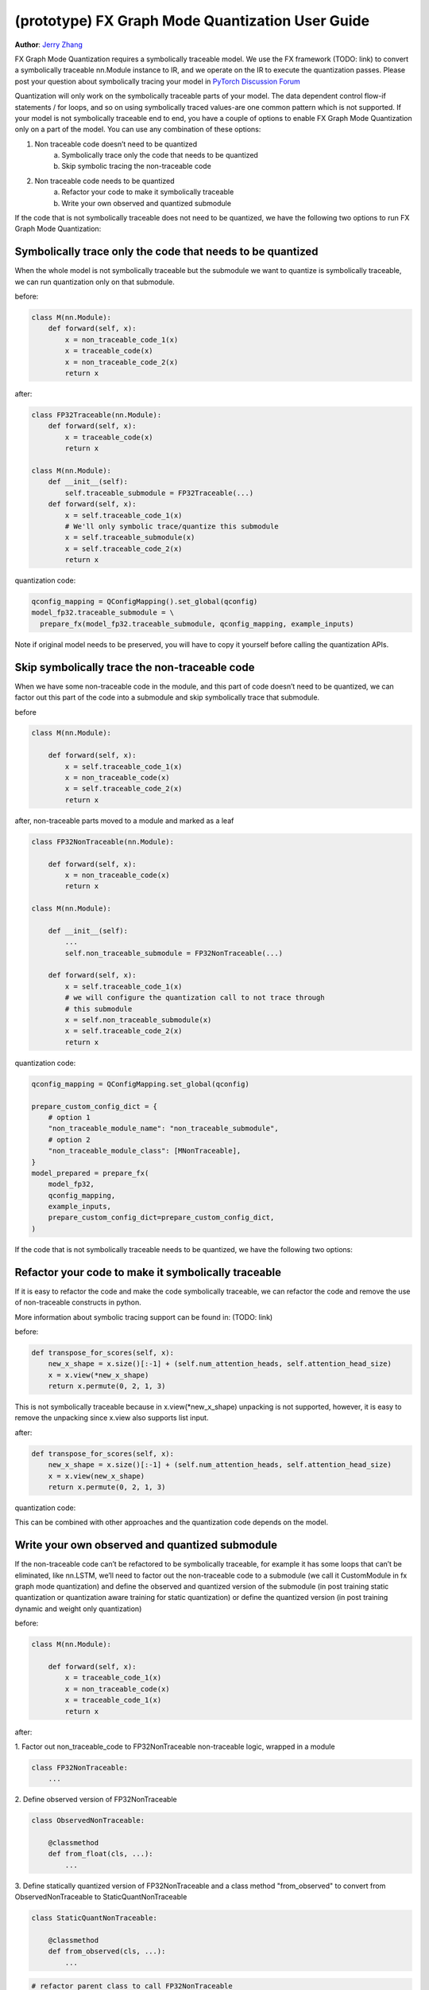 (prototype) FX Graph Mode Quantization User Guide
===========================================================

**Author**: `Jerry Zhang <https://github.com/jerryzh168>`_

FX Graph Mode Quantization requires a symbolically traceable model.
We use the FX framework (TODO: link) to convert a symbolically traceable nn.Module instance to IR,
and we operate on the IR to execute the quantization passes.
Please post your question about symbolically tracing your model in `PyTorch Discussion Forum <https://discuss.pytorch.org/c/quantization/17>`_

Quantization will only work on the symbolically traceable parts of your model.
The data dependent control flow-if statements / for loops, and so on using symbolically traced values-are one common pattern which is not supported.
If your model is not symbolically traceable end to end, you have a couple of options to enable FX Graph Mode Quantization only on a part of the model.
You can use any combination of these options:

1. Non traceable code doesn’t need to be quantized
    a. Symbolically trace only the code that needs to be quantized
    b. Skip symbolic tracing the non-traceable code

2. Non traceable code needs to be quantized
    a. Refactor your code to make it symbolically traceable
    b. Write your own observed and quantized submodule


If the code that is not symbolically traceable does not need to be quantized, we have the following two options
to run FX Graph Mode Quantization:


Symbolically trace only the code that needs to be quantized
-----------------------------------------------------------------
When the whole model is not symbolically traceable but the submodule we want to quantize is
symbolically traceable, we can run quantization only on that submodule.

before:

.. code:: python

  class M(nn.Module):
      def forward(self, x):
          x = non_traceable_code_1(x)
          x = traceable_code(x)
          x = non_traceable_code_2(x)
          return x

after:

.. code:: python
    
  class FP32Traceable(nn.Module):
      def forward(self, x):
          x = traceable_code(x)
          return x

  class M(nn.Module):
      def __init__(self):
          self.traceable_submodule = FP32Traceable(...)
      def forward(self, x):
          x = self.traceable_code_1(x)
          # We'll only symbolic trace/quantize this submodule
          x = self.traceable_submodule(x)
          x = self.traceable_code_2(x)
          return x

quantization code:

.. code:: python

  qconfig_mapping = QConfigMapping().set_global(qconfig)
  model_fp32.traceable_submodule = \
    prepare_fx(model_fp32.traceable_submodule, qconfig_mapping, example_inputs)

Note if original model needs to be preserved, you will have to
copy it yourself before calling the quantization APIs.


Skip symbolically trace the non-traceable code
---------------------------------------------------
When we have some non-traceable code in the module, and this part of code doesn’t need to be quantized,
we can factor out this part of the code into a submodule and skip symbolically trace that submodule.


before

.. code:: python

  class M(nn.Module):

      def forward(self, x):
          x = self.traceable_code_1(x)
          x = non_traceable_code(x)
          x = self.traceable_code_2(x)
          return x


after, non-traceable parts moved to a module and marked as a leaf

.. code:: python

  class FP32NonTraceable(nn.Module):

      def forward(self, x):
          x = non_traceable_code(x)
          return x

  class M(nn.Module):

      def __init__(self):
          ...
          self.non_traceable_submodule = FP32NonTraceable(...)

      def forward(self, x):
          x = self.traceable_code_1(x)
          # we will configure the quantization call to not trace through
          # this submodule
          x = self.non_traceable_submodule(x)
          x = self.traceable_code_2(x)
          return x

quantization code:

.. code:: python

  qconfig_mapping = QConfigMapping.set_global(qconfig)

  prepare_custom_config_dict = {
      # option 1
      "non_traceable_module_name": "non_traceable_submodule",
      # option 2
      "non_traceable_module_class": [MNonTraceable],
  }
  model_prepared = prepare_fx(
      model_fp32,
      qconfig_mapping,
      example_inputs,
      prepare_custom_config_dict=prepare_custom_config_dict,
  )

If the code that is not symbolically traceable needs to be quantized, we have the following two options:

Refactor your code to make it symbolically traceable
--------------------------------------------------------
If it is easy to refactor the code and make the code symbolically traceable,
we can refactor the code and remove the use of non-traceable constructs in python.

More information about symbolic tracing support can be found in: (TODO: link)

before:

.. code:: python

  def transpose_for_scores(self, x):
      new_x_shape = x.size()[:-1] + (self.num_attention_heads, self.attention_head_size)
      x = x.view(*new_x_shape)
      return x.permute(0, 2, 1, 3)


This is not symbolically traceable because in x.view(*new_x_shape)
unpacking is not supported, however, it is easy to remove the unpacking
since x.view also supports list input.


after:

.. code:: python

  def transpose_for_scores(self, x):
      new_x_shape = x.size()[:-1] + (self.num_attention_heads, self.attention_head_size)
      x = x.view(new_x_shape)
      return x.permute(0, 2, 1, 3)


quantization code:

This can be combined with other approaches and the quantization code
depends on the model.



Write your own observed and quantized submodule
-----------------------------------------------------

If the non-traceable code can’t be refactored to be symbolically traceable,
for example it has some loops that can’t be eliminated, like nn.LSTM,
we’ll need to factor out the non-traceable code to a submodule (we call it CustomModule in fx graph mode quantization) and
define the observed and quantized version of the submodule (in post training static quantization or quantization aware training for static quantization)
or define the quantized version (in post training dynamic and weight only quantization)


before:

.. code:: python

  class M(nn.Module):

      def forward(self, x):
          x = traceable_code_1(x)
          x = non_traceable_code(x)
          x = traceable_code_1(x)
          return x

after:

1. Factor out non_traceable_code to FP32NonTraceable
non-traceable logic, wrapped in a module

.. code:: python

  class FP32NonTraceable:
      ...

2. Define observed version of
FP32NonTraceable

.. code:: python

  class ObservedNonTraceable:

      @classmethod
      def from_float(cls, ...):
          ...

3. Define statically quantized version of FP32NonTraceable
and a class method "from_observed" to convert from ObservedNonTraceable
to StaticQuantNonTraceable

.. code:: python

  class StaticQuantNonTraceable:

      @classmethod
      def from_observed(cls, ...):
          ...


.. code:: python

  # refactor parent class to call FP32NonTraceable
  class M(nn.Module):

     def __init__(self):
          ...
          self.non_traceable_submodule = FP32NonTraceable(...)

      def forward(self, x):
          x = self.traceable_code_1(x)
          # this part will be quantized manually
          x = self.non_traceable_submodule(x)
          x = self.traceable_code_1(x)
          return x


quantization code:


.. code:: python

  # post training static quantization or
  # quantization aware training (that produces a statically quantized module)v
  prepare_custom_config_dict = {
      "float_to_observed_custom_module_class": {
          "static": {
              FP32NonTraceable: ObservedNonTraceable,
          }
      },
  }

  model_prepared = prepare_fx(
      model_fp32,
      qconfig_mapping,
      example_inputs,
      prepare_custom_config_dict=prepare_custom_config_dict)

calibrate / train (not shown)

.. code:: python

  convert_custom_config_dict = {
      "observed_to_quantized_custom_module_class": {
          "static": {
              ObservedNonTraceable: StaticQuantNonTraceable,
          }
      },
  }
  model_quantized = convert_fx(
      model_prepared,
      convert_custom_config_dict)

post training dynamic/weight only quantization
in these two modes we don't need to observe the original model, so we
only need to define thee quantized model

.. code:: python

   class DynamicQuantNonTraceable: # or WeightOnlyQuantMNonTraceable
      ...
      @classmethod
      def from_observed(cls, ...):
          ...

      prepare_custom_config_dict = {
          "non_traceable_module_class": [
              FP32NonTraceable
          ]
      }


.. code:: python

  # The example is for post training quantization
  model_fp32.eval()
  model_prepared = prepare_fx(
      model_fp32,
      qconfig_mapping,
      example_inputs,
      prepare_custom_config_dict=prepare_custom_config_dict)

  convert_custom_config_dict = {
      "observed_to_quantized_custom_module_class": {
          "dynamic": {
              FP32NonTraceable: DynamicQuantNonTraceable,
          }
      },
  }
  model_quantized = convert_fx(
      model_prepared,
      convert_custom_config_dict)

You can also find examples for custom modules in test ``test_custom_module_class`` in ``torch/test/quantization/test_quantize_fx.py``.
